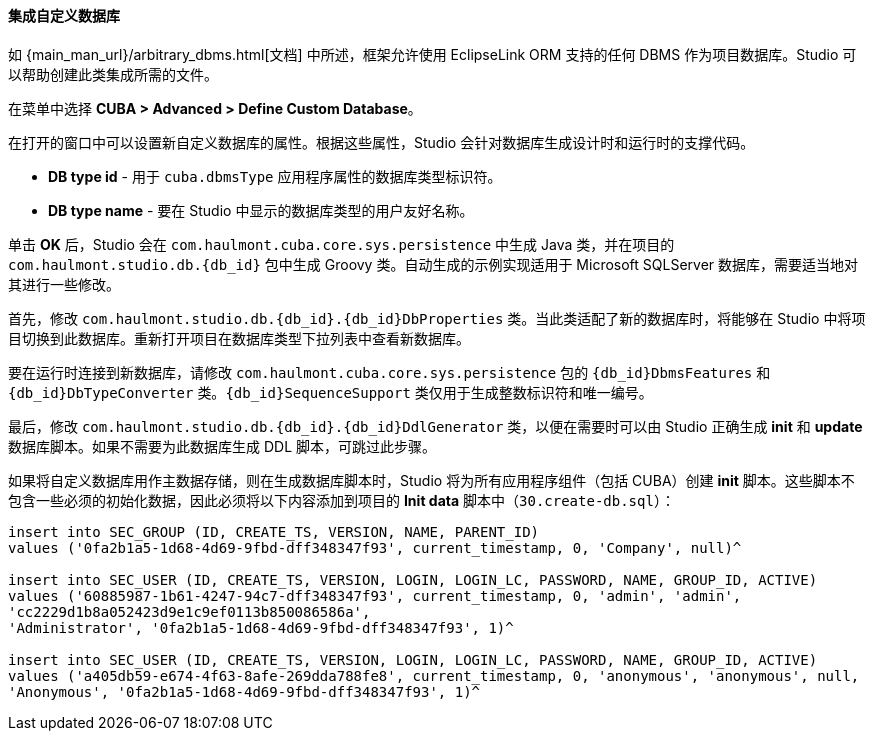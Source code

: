 :sourcesdir: ../../../../source

[[custom_db]]
==== 集成自定义数据库

如 {main_man_url}/arbitrary_dbms.html[文档] 中所述，框架允许使用 EclipseLink ORM 支持的任何 DBMS 作为项目数据库。Studio 可以帮助创建此类集成所需的文件。

在菜单中选择 *CUBA > Advanced > Define Custom Database*。

在打开的窗口中可以设置新自定义数据库的属性。根据这些属性，Studio 会针对数据库生成设计时和运行时的支撑代码。

* *DB type id* - 用于 `cuba.dbmsType` 应用程序属性的数据库类型标识符。
* *DB type name* - 要在 Studio 中显示的数据库类型的用户友好名称。


单击 *OK* 后，Studio 会在 `com.haulmont.cuba.core.sys.persistence` 中生成 Java 类，并在项目的 `com.haulmont.studio.db.{db_id}` 包中生成 Groovy 类。自动生成的示例实现适用于 Microsoft SQLServer 数据库，需要适当地对其进行一些修改。

首先，修改 `com.haulmont.studio.db.{db_id}.{db_id}DbProperties` 类。当此类适配了新的数据库时，将能够在 Studio 中将项目切换到此数据库。重新打开项目在数据库类型下拉列表中查看新数据库。

要在运行时连接到新数据库，请修改 `com.haulmont.cuba.core.sys.persistence` 包的 `{db_id}DbmsFeatures` 和 `{db_id}DbTypeConverter` 类。`{db_id}SequenceSupport` 类仅用于生成整数标识符和唯一编号。

最后，修改 `com.haulmont.studio.db.{db_id}.{db_id}DdlGenerator` 类，以便在需要时可以由 Studio 正确生成 *init* 和 *update* 数据库脚本。如果不需要为此数据库生成 DDL 脚本，可跳过此步骤。

如果将自定义数据库用作主数据存储，则在生成数据库脚本时，Studio 将为所有应用程序组件（包括 CUBA）创建 *init* 脚本。这些脚本不包含一些必须的初始化数据，因此必须将以下内容添加到项目的 *Init data* 脚本中（`30.create-db.sql`）：

[source, sql]
----
insert into SEC_GROUP (ID, CREATE_TS, VERSION, NAME, PARENT_ID)
values ('0fa2b1a5-1d68-4d69-9fbd-dff348347f93', current_timestamp, 0, 'Company', null)^

insert into SEC_USER (ID, CREATE_TS, VERSION, LOGIN, LOGIN_LC, PASSWORD, NAME, GROUP_ID, ACTIVE)
values ('60885987-1b61-4247-94c7-dff348347f93', current_timestamp, 0, 'admin', 'admin',
'cc2229d1b8a052423d9e1c9ef0113b850086586a',
'Administrator', '0fa2b1a5-1d68-4d69-9fbd-dff348347f93', 1)^

insert into SEC_USER (ID, CREATE_TS, VERSION, LOGIN, LOGIN_LC, PASSWORD, NAME, GROUP_ID, ACTIVE)
values ('a405db59-e674-4f63-8afe-269dda788fe8', current_timestamp, 0, 'anonymous', 'anonymous', null,
'Anonymous', '0fa2b1a5-1d68-4d69-9fbd-dff348347f93', 1)^
----
